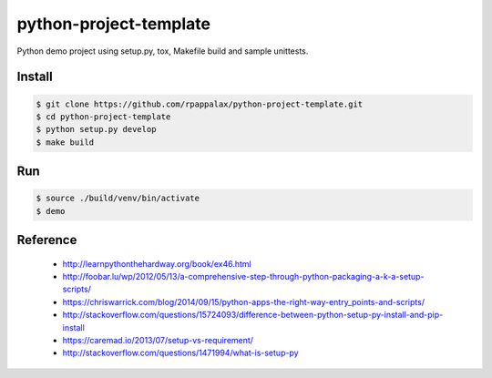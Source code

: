 python-project-template
=======================

Python demo project using setup.py, tox, Makefile build and
sample unittests.

|travis| |pypi|

.. |travis| image:: https://travis-ci.org/rpappalax/python-project-template.svg?branch=dev
    :target: https://travis-ci.org/rpappalax/python-project-template

.. |pypi| image:: https://badge.fury.io/py/python-project-template.svg
    :target: http://badge.fury.io/py/python-project-template


Install
-------

.. code:: bash

    $ git clone https://github.com/rpappalax/python-project-template.git
    $ cd python-project-template
    $ python setup.py develop
    $ make build

Run
---

.. code:: bash

    $ source ./build/venv/bin/activate
    $ demo

Reference
---------

 * http://learnpythonthehardway.org/book/ex46.html
 * http://foobar.lu/wp/2012/05/13/a-comprehensive-step-through-python-packaging-a-k-a-setup-scripts/
 * https://chriswarrick.com/blog/2014/09/15/python-apps-the-right-way-entry_points-and-scripts/
 * http://stackoverflow.com/questions/15724093/difference-between-python-setup-py-install-and-pip-install
 * https://caremad.io/2013/07/setup-vs-requirement/
 * http://stackoverflow.com/questions/1471994/what-is-setup-py
